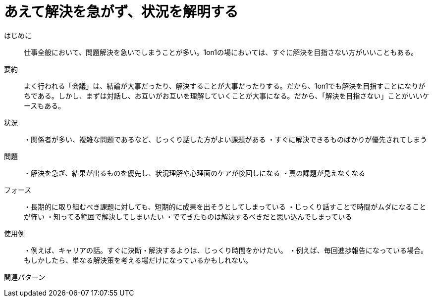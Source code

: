 = あえて解決を急がず、状況を解明する

はじめに:: 仕事全般において、問題解決を急いでしまうことが多い。1on1の場においては、すぐに解決を目指さない方がいいこともある。

要約:: よく行われる「会議」は、結論が大事だったり、解決することが大事だったりする。だから、1on1でも解決を目指すことになりがちである。しかし、まずは対話し、お互いがお互いを理解していくことが大事になる。だから、「解決を目指さない」ことがいいケースもある。

状況:: ・関係者が多い、複雑な問題であるなど、じっくり話した方がよい課題がある
・すぐに解決できるものばかりが優先されてしまう

問題:: ・解決を急ぎ、結果が出るものを優先し、状況理解や心理面のケアが後回しになる
・真の課題が見えなくなる

フォース:: ・長期的に取り組むべき課題に対しても、短期的に成果を出そうとしてしまっている
・じっくり話すことで時間がムダになることが怖い
・知ってる範囲で解決してしまいたい
・でてきたものは解決するべきだと思い込んでしまっている

使用例:: ・例えば、キャリアの話。すぐに決断・解決するよりは、じっくり時間をかけたい。
・例えば、毎回進捗報告になっている場合。もしかしたら、単なる解決策を考える場だけになっているかもしれない。

関連パターン:: 

